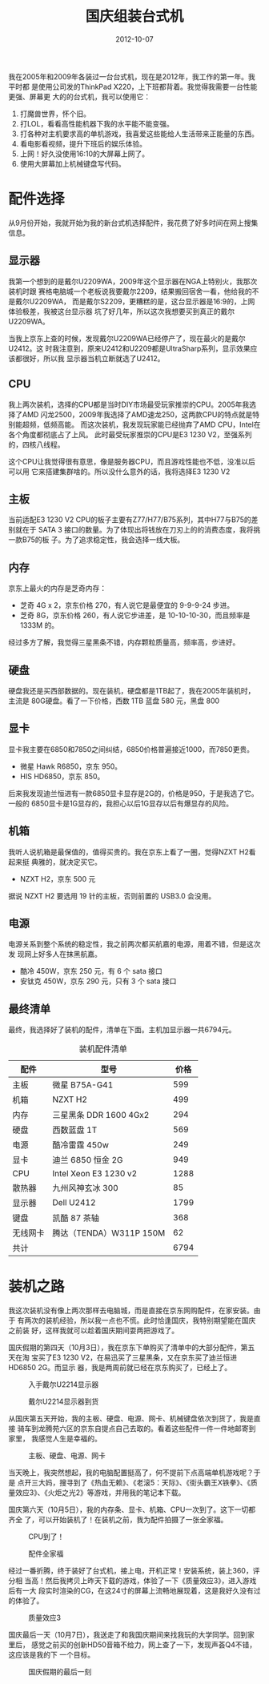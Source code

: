 #+TITLE: 国庆组装台式机
#+DATE: 2012-10-07

我在2005年和2009年各装过一台台式机，现在是2012年，我工作的第一年。我平时都
是使用公司发的ThinkPad X220，上下班都背着。我觉得我需要一台性能更强、屏幕更
大的的台式机，我可以使用它：
1. 打魔兽世界，怀个旧。
2. 打LOL，看看高性能机器下我的水平能不能变强。
3. 打各种对主机要求高的单机游戏，我喜爱这些能给人生活带来正能量的东西。
4. 看电影看视频，提升下班后的娱乐体验。
5. 上网！好久没使用16:10的大屏幕上网了。
6. 使用大屏幕加上机械键盘写代码。

* 配件选择
从9月份开始，我就开始为我的新台式机选择配件，我花费了好多时间在网上搜集信息。

** 显示器
我第一个想到的是戴尔U2209WA，2009年这个显示器在NGA上特别火，我那次装机时跟
赛格电脑城一个老板说我要戴尔2209，结果搬回宿舍一看，他给我的不是戴尔U2209WA，
而是戴尔S2209，更糟糕的是，这台显示器是16:9的，上网体验极差，我被这台显示器
坑了好几年，所以这次我想要买到真正的戴尔U2209WA。

当我上京东上查的时候，发现戴尔U2209WA已经停产了，现在最火的是戴尔U2412。这
时我注意到，原来U2412和U2209都是UltraSharp系列，显示效果应该都很好，所以我
显示器当机立断就选了U2412。

** CPU
我上两次装机，选择的CPU都是当时DIY市场最受玩家推崇的CPU。2005年我选择了AMD
闪龙2500，2009年我选择了AMD速龙250，这两款CPU的特点就是特别能超频，低频高能。
而这次装机，我发现玩家能已经抛弃了AMD CPU，Intel在各个角度都彻底占了上风。
此时最受玩家推崇的CPU是E3 1230 V2，至强系列的，四核八线程。

这个CPU让我觉得很有意思，像是服务器CPU，而且游戏性能也不低，没准以后可以用
它来搭建集群啥的。所以没什么意外的话，我将选择E3 1230 V2

** 主板
当前适配E3 1230 V2 CPU的板子主要有Z77/H77/B75系列，其中H77与B75的差别就在于
SATA 3 接口的数量。为了体现出将钱放在刀刃上的的消费态度，我将挑一款B75的板
子。为了追求稳定性，我会选择一线大板。

** 内存
京东上最火的内存是芝奇内存：
- 芝奇 4G x 2，京东价格 270，有人说它是最便宜的 9-9-9-24 步进。
- 芝奇 8G，京东价格 260，有人说它步进差，是 10-10-10-30，而且频率是 1333M 的。
  
经过多方了解，我觉得三星黑条不错，内存颗粒质量高，频率高，步进好。

** 硬盘
硬盘我还是买西部数据的。现在装机，硬盘都是1TB起了，我在2005年装机时，主流是
80G硬盘。看了一下价格，西数 1TB 蓝盘 580 元，黑盘 800

** 显卡
显卡我主要在6850和7850之间纠结，6850价格普遍接近1000，而7850更贵。
- 微星 Hawk R6850，京东 950。
- HIS HD6850，京东 850。
  
后来我发现迪兰恒进有一款6850显卡显存是2G的，价格是950，于是我选了它。一般的
6850显卡是1G显存的，我担心以后1G显存以后有爆显存的风险。

** 机箱
我听人说机箱是最保值的，值得买贵的。我在京东上看了一圈，觉得NZXT H2看起来挺
典雅的，就决定买它。
- NZXT H2，京东 500 元

据说 NZXT H2 要选用 19 针的主板，否则前置的 USB3.0 会没用。

** 电源
电源关系到整个系统的稳定性，我之前两次都买航嘉的电源，用着不错，但是这次发
现网上好多人在抹黑航嘉。
- 酷冷 450W，京东 250 元，有 6 个 sata 接口
- 安钛克 450W，京东 290 元，只有 3 个 sata 接口

** 最终清单
最终，我选择好了装机的配件，清单在下面。主机加显示器一共6794元。

#+CAPTION: 装机配件清单
| 配件     | 型号                      | 价格 |
|----------+---------------------------+------|
| 主板     | 微星 B75A-G41             |  599 |
| 机箱     | NZXT H2                   |  499 |
| 内存     | 三星黑条 DDR   1600  4Gx2 |  294 |
| 硬盘     | 西数蓝盘 1T               |  569 |
| 电源     | 酷冷雷霆 450w             |  249 |
| 显卡     | 迪兰 6850 恒金 2G         |  949 |
| CPU      | Intel Xeon E3 1230  v2    | 1288 |
| 散热器   | 九州风神玄冰 300          |   85 |
| 显示器   | Dell U2412                | 1799 |
| 键盘     | 凯酷 87 茶轴              |  368 |
| 无线网卡 | 腾达（TENDA）W311P 150M   |   62 |
| 共计     |                           | 6794 |

* 装机之路
我这次装机没有像上两次那样去电脑城，而是直接在京东网购配件，在家安装。由于
有两次的装机经验，所以我一点也不慌。此时恰逢国庆，我特别期望能在国庆之前装
好，这样我就可以趁着国庆期间耍两把游戏了。

国庆假期的第四天（10月3日），我在京东下单购买了清单中的大部分配件，第五天在淘
宝买了E3 1230 V2，在易迅买了三星黑条，又在京东买了迪兰恒进HD6850 2G。而显示
器，我是两周前就已经在京东购买了，已经上了。
#+CAPTION: 入手戴尔U2214显示器
[[../static/imgs/1209-diy-pc/IMG_20120916_151449.jpg]]
#+CAPTION: 戴尔U2214显示器到货
[[../static/imgs/1209-diy-pc/IMG_20120916_130353.jpg]]

从国庆第五天开始，我的主板、硬盘、电源、网卡、机械键盘依次到货了，我是直接
骑车到龙腾苑六区的京东自提点自己去取的。看着这些配件一件一件地邮寄到家里，
我感觉人生是幸福的。
#+CAPTION: 主板、硬盘、电源、网卡
[[../static/imgs/1209-diy-pc/IMG_20121004_171305.jpg]]

当天晚上，我突然想起，我的电脑配置挺高了，何不提前下点高端单机游戏呢？于是
点开三大妈，搜寻到了《热血无赖》、《老滚5：天际》、《街头霸王X铁拳》、《质
量效应3》、《火炬之光2》等游戏，并用我的笔记本下载。

国庆第六天（10月5日），我的内存条、显卡、机箱、CPU一次到了。这下一切都齐全
了，可以开始装机了！在装机之前，我为配件拍摄了一张全家福。
#+CAPTION: CPU到了！
[[../static/imgs/1209-diy-pc/IMG_20121005_155750.jpg]]
#+CAPTION: 配件全家福
[[../static/imgs/1209-diy-pc/IMG_20121005_161052.jpg]]

经过一番折腾，终于装好了台式机，接上电，开机正常！安装系统，装上360，评分相
当高！然后我拷贝上昨天下载的游戏，体验了一下《质量效应3》，进入游戏后有一大
段实时渲染的CG，在这24寸的屏幕上流畅地展现着，这是我好久没有过的体验了。
#+CAPTION: 质量效应3
[[../static/imgs/1209-diy-pc/IMG_20121006_175834.jpg]]

国庆最后一天（10月7日），我送走了和我国庆期间来找我玩的大学同学。回到家里后，
感觉之前买的创新HD50音箱不给力，网上查了一下，发现声荟Q4不错，这应该是我的下
一个目标。
#+CAPTION: 国庆假期的最后一刻
[[../static/imgs/1209-diy-pc/IMG_20121007_234141.jpg]]
